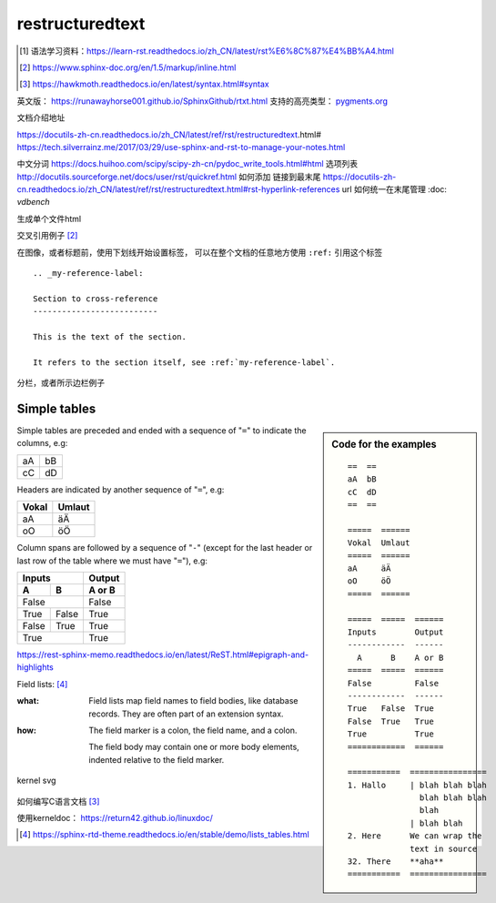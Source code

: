 restructuredtext
================

.. [#learn] 语法学习资料：https://learn-rst.readthedocs.io/zh_CN/latest/rst%E6%8C%87%E4%BB%A4.html

.. [#cross_reference] https://www.sphinx-doc.org/en/1.5/markup/inline.html
.. [#hawkmoth] https://hawkmoth.readthedocs.io/en/latest/syntax.html#syntax


英文版： https://runawayhorse001.github.io/SphinxGithub/rtxt.html
支持的高亮类型： `pygments.org <https://pygments.org/docs/lexers.html#lexers-for-diff-patch-formats>`_


文档介绍地址

https://docutils-zh-cn.readthedocs.io/zh_CN/latest/ref/rst/restructuredtext.html#
https://tech.silverrainz.me/2017/03/29/use-sphinx-and-rst-to-manage-your-notes.html

中文分词 https://docs.huihoo.com/scipy/scipy-zh-cn/pydoc_write_tools.html#html
选项列表 http://docutils.sourceforge.net/docs/user/rst/quickref.html
如何添加 链接到最末尾 https://docutils-zh-cn.readthedocs.io/zh_CN/latest/ref/rst/restructuredtext.html#rst-hyperlink-references
url 如何统一在末尾管理 :doc: `vdbench`


生成单个文件html

交叉引用例子 [#cross_reference]_

在图像，或者标题前，使用下划线开始设置标签， 可以在整个文档的任意地方使用 ``:ref:`` 引用这个标签

::

    .. _my-reference-label:

    Section to cross-reference
    --------------------------

    This is the text of the section.

    It refers to the section itself, see :ref:`my-reference-label`.



分栏，或者所示边栏例子

Simple tables
-------------
.. sidebar:: Code for the examples

   ::

      ==  ==
      aA  bB
      cC  dD
      ==  ==

      =====  ======
      Vokal  Umlaut
      =====  ======
      aA     äÄ
      oO     öÖ
      =====  ======

      =====  =====  ======
      Inputs        Output
      ------------  ------
        A      B    A or B
      =====  =====  ======
      False         False
      ------------  ------
      True   False  True
      False  True   True
      True          True
      ============  ======

      ===========  ================
      1. Hallo     | blah blah blah
                     blah blah blah
                     blah
                   | blah blah
      2. Here      We can wrap the
                   text in source
      32. There    **aha**
      ===========  ================

Simple tables
are preceded and ended with a sequence of "``=``" to indicate the
columns, e.g:

==  ==
aA  bB
cC  dD
==  ==

Headers are indicated by another sequence of "``=``", e.g:

=====  ======
Vokal  Umlaut
=====  ======
aA     äÄ
oO     öÖ
=====  ======

Column spans are followed by a sequence of "``-``" (except for the last header
or last row of the table where we must have "``=``"), e.g:

=====  =====  ======
Inputs        Output
------------  ------
  A      B    A or B
=====  =====  ======
False         False
------------  ------
True   False  True
False  True   True
True          True
============  ======



https://rest-sphinx-memo.readthedocs.io/en/latest/ReST.html#epigraph-and-highlights


Field lists: [#option_lists]_

:what: Field lists map field names to field bodies, like
       database records.  They are often part of an extension
       syntax.

:how: The field marker is a colon, the field name, and a
      colon.

      The field body may contain one or more body elements,
      indented relative to the field marker.


kernel svg

  .. kernel-figure:: path.svg


如何编写C语言文档 [#hawkmoth]_


使用kerneldoc： https://return42.github.io/linuxdoc/

.. [#option_lists] https://sphinx-rtd-theme.readthedocs.io/en/stable/demo/lists_tables.html